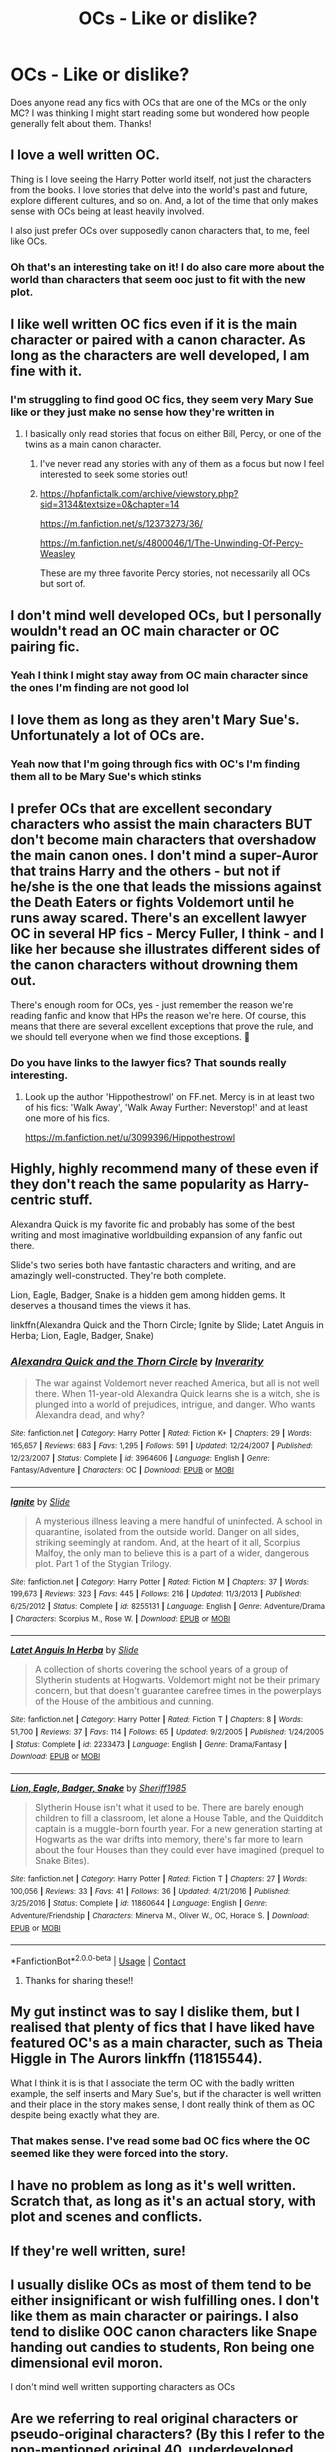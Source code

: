 #+TITLE: OCs - Like or dislike?

* OCs - Like or dislike?
:PROPERTIES:
:Author: funbunny94
:Score: 16
:DateUnix: 1603674312.0
:DateShort: 2020-Oct-26
:FlairText: Discussion
:END:
Does anyone read any fics with OCs that are one of the MCs or the only MC? I was thinking I might start reading some but wondered how people generally felt about them. Thanks!


** I love a well written OC.

Thing is I love seeing the Harry Potter world itself, not just the characters from the books. I love stories that delve into the world's past and future, explore different cultures, and so on. And, a lot of the time that only makes sense with OCs being at least heavily involved.

I also just prefer OCs over supposedly canon characters that, to me, feel like OCs.
:PROPERTIES:
:Author: a_sack_of_hamsters
:Score: 19
:DateUnix: 1603684354.0
:DateShort: 2020-Oct-26
:END:

*** Oh that's an interesting take on it! I do also care more about the world than characters that seem ooc just to fit with the new plot.
:PROPERTIES:
:Author: funbunny94
:Score: 4
:DateUnix: 1603690735.0
:DateShort: 2020-Oct-26
:END:


** I like well written OC fics even if it is the main character or paired with a canon character. As long as the characters are well developed, I am fine with it.
:PROPERTIES:
:Author: Indefinite-Reality
:Score: 14
:DateUnix: 1603675850.0
:DateShort: 2020-Oct-26
:END:

*** I'm struggling to find good OC fics, they seem very Mary Sue like or they just make no sense how they're written in
:PROPERTIES:
:Author: funbunny94
:Score: 6
:DateUnix: 1603679212.0
:DateShort: 2020-Oct-26
:END:

**** I basically only read stories that focus on either Bill, Percy, or one of the twins as a main canon character.
:PROPERTIES:
:Author: Indefinite-Reality
:Score: 1
:DateUnix: 1603782276.0
:DateShort: 2020-Oct-27
:END:

***** I've never read any stories with any of them as a focus but now I feel interested to seek some stories out!
:PROPERTIES:
:Author: funbunny94
:Score: 1
:DateUnix: 1603785422.0
:DateShort: 2020-Oct-27
:END:


***** [[https://hpfanfictalk.com/archive/viewstory.php?sid=3134&textsize=0&chapter=14]]

[[https://m.fanfiction.net/s/12373273/36/]]

[[https://m.fanfiction.net/s/4800046/1/The-Unwinding-Of-Percy-Weasley]]

These are my three favorite Percy stories, not necessarily all OCs but sort of.
:PROPERTIES:
:Author: Indefinite-Reality
:Score: 1
:DateUnix: 1603804541.0
:DateShort: 2020-Oct-27
:END:


** I don't mind well developed OCs, but I personally wouldn't read an OC main character or OC pairing fic.
:PROPERTIES:
:Score: 30
:DateUnix: 1603675655.0
:DateShort: 2020-Oct-26
:END:

*** Yeah I think I might stay away from OC main character since the ones I'm finding are not good lol
:PROPERTIES:
:Author: funbunny94
:Score: 6
:DateUnix: 1603679379.0
:DateShort: 2020-Oct-26
:END:


** I love them as long as they aren't Mary Sue's. Unfortunately a lot of OCs are.
:PROPERTIES:
:Author: frmmr
:Score: 8
:DateUnix: 1603676851.0
:DateShort: 2020-Oct-26
:END:

*** Yeah now that I'm going through fics with OC's I'm finding them all to be Mary Sue's which stinks
:PROPERTIES:
:Author: funbunny94
:Score: 3
:DateUnix: 1603679160.0
:DateShort: 2020-Oct-26
:END:


** I prefer OCs that are excellent secondary characters who assist the main characters BUT don't become main characters that overshadow the main canon ones. I don't mind a super-Auror that trains Harry and the others - but not if he/she is the one that leads the missions against the Death Eaters or fights Voldemort until he runs away scared. There's an excellent lawyer OC in several HP fics - Mercy Fuller, I think - and I like her because she illustrates different sides of the canon characters without drowning them out.

There's enough room for OCs, yes - just remember the reason we're reading fanfic and know that HPs the reason we're here. Of course, this means that there are several excellent exceptions that prove the rule, and we should tell everyone when we find those exceptions. 🙂
:PROPERTIES:
:Author: BrotherGrimace
:Score: 7
:DateUnix: 1603685306.0
:DateShort: 2020-Oct-26
:END:

*** Do you have links to the lawyer fics? That sounds really interesting.
:PROPERTIES:
:Score: 1
:DateUnix: 1603748449.0
:DateShort: 2020-Oct-27
:END:

**** Look up the author 'Hippothestrowl' on FF.net. Mercy is in at least two of his fics: 'Walk Away', 'Walk Away Further: Neverstop!' and at least one more of his fics.

[[https://m.fanfiction.net/u/3099396/Hippothestrowl]]
:PROPERTIES:
:Author: BrotherGrimace
:Score: 2
:DateUnix: 1603750950.0
:DateShort: 2020-Oct-27
:END:


** Highly, highly recommend many of these even if they don't reach the same popularity as Harry-centric stuff.

Alexandra Quick is my favorite fic and probably has some of the best writing and most imaginative worldbuilding expansion of any fanfic out there.

Slide's two series both have fantastic characters and writing, and are amazingly well-constructed. They're both complete.

Lion, Eagle, Badger, Snake is a hidden gem among hidden gems. It deserves a thousand times the views it has.

linkffn(Alexandra Quick and the Thorn Circle; Ignite by Slide; Latet Anguis in Herba; Lion, Eagle, Badger, Snake)
:PROPERTIES:
:Author: francoisschubert
:Score: 4
:DateUnix: 1603687324.0
:DateShort: 2020-Oct-26
:END:

*** [[https://www.fanfiction.net/s/3964606/1/][*/Alexandra Quick and the Thorn Circle/*]] by [[https://www.fanfiction.net/u/1374917/Inverarity][/Inverarity/]]

#+begin_quote
  The war against Voldemort never reached America, but all is not well there. When 11-year-old Alexandra Quick learns she is a witch, she is plunged into a world of prejudices, intrigue, and danger. Who wants Alexandra dead, and why?
#+end_quote

^{/Site/:} ^{fanfiction.net} ^{*|*} ^{/Category/:} ^{Harry} ^{Potter} ^{*|*} ^{/Rated/:} ^{Fiction} ^{K+} ^{*|*} ^{/Chapters/:} ^{29} ^{*|*} ^{/Words/:} ^{165,657} ^{*|*} ^{/Reviews/:} ^{683} ^{*|*} ^{/Favs/:} ^{1,295} ^{*|*} ^{/Follows/:} ^{591} ^{*|*} ^{/Updated/:} ^{12/24/2007} ^{*|*} ^{/Published/:} ^{12/23/2007} ^{*|*} ^{/Status/:} ^{Complete} ^{*|*} ^{/id/:} ^{3964606} ^{*|*} ^{/Language/:} ^{English} ^{*|*} ^{/Genre/:} ^{Fantasy/Adventure} ^{*|*} ^{/Characters/:} ^{OC} ^{*|*} ^{/Download/:} ^{[[http://www.ff2ebook.com/old/ffn-bot/index.php?id=3964606&source=ff&filetype=epub][EPUB]]} ^{or} ^{[[http://www.ff2ebook.com/old/ffn-bot/index.php?id=3964606&source=ff&filetype=mobi][MOBI]]}

--------------

[[https://www.fanfiction.net/s/8255131/1/][*/Ignite/*]] by [[https://www.fanfiction.net/u/4095/Slide][/Slide/]]

#+begin_quote
  A mysterious illness leaving a mere handful of uninfected. A school in quarantine, isolated from the outside world. Danger on all sides, striking seemingly at random. And, at the heart of it all, Scorpius Malfoy, the only man to believe this is a part of a wider, dangerous plot. Part 1 of the Stygian Trilogy.
#+end_quote

^{/Site/:} ^{fanfiction.net} ^{*|*} ^{/Category/:} ^{Harry} ^{Potter} ^{*|*} ^{/Rated/:} ^{Fiction} ^{M} ^{*|*} ^{/Chapters/:} ^{37} ^{*|*} ^{/Words/:} ^{199,673} ^{*|*} ^{/Reviews/:} ^{323} ^{*|*} ^{/Favs/:} ^{445} ^{*|*} ^{/Follows/:} ^{216} ^{*|*} ^{/Updated/:} ^{11/3/2013} ^{*|*} ^{/Published/:} ^{6/25/2012} ^{*|*} ^{/Status/:} ^{Complete} ^{*|*} ^{/id/:} ^{8255131} ^{*|*} ^{/Language/:} ^{English} ^{*|*} ^{/Genre/:} ^{Adventure/Drama} ^{*|*} ^{/Characters/:} ^{Scorpius} ^{M.,} ^{Rose} ^{W.} ^{*|*} ^{/Download/:} ^{[[http://www.ff2ebook.com/old/ffn-bot/index.php?id=8255131&source=ff&filetype=epub][EPUB]]} ^{or} ^{[[http://www.ff2ebook.com/old/ffn-bot/index.php?id=8255131&source=ff&filetype=mobi][MOBI]]}

--------------

[[https://www.fanfiction.net/s/2233473/1/][*/Latet Anguis In Herba/*]] by [[https://www.fanfiction.net/u/4095/Slide][/Slide/]]

#+begin_quote
  A collection of shorts covering the school years of a group of Slytherin students at Hogwarts. Voldemort might not be their primary concern, but that doesn't guarantee carefree times in the powerplays of the House of the ambitious and cunning.
#+end_quote

^{/Site/:} ^{fanfiction.net} ^{*|*} ^{/Category/:} ^{Harry} ^{Potter} ^{*|*} ^{/Rated/:} ^{Fiction} ^{T} ^{*|*} ^{/Chapters/:} ^{8} ^{*|*} ^{/Words/:} ^{51,700} ^{*|*} ^{/Reviews/:} ^{37} ^{*|*} ^{/Favs/:} ^{114} ^{*|*} ^{/Follows/:} ^{65} ^{*|*} ^{/Updated/:} ^{9/2/2005} ^{*|*} ^{/Published/:} ^{1/24/2005} ^{*|*} ^{/Status/:} ^{Complete} ^{*|*} ^{/id/:} ^{2233473} ^{*|*} ^{/Language/:} ^{English} ^{*|*} ^{/Genre/:} ^{Drama/Fantasy} ^{*|*} ^{/Download/:} ^{[[http://www.ff2ebook.com/old/ffn-bot/index.php?id=2233473&source=ff&filetype=epub][EPUB]]} ^{or} ^{[[http://www.ff2ebook.com/old/ffn-bot/index.php?id=2233473&source=ff&filetype=mobi][MOBI]]}

--------------

[[https://www.fanfiction.net/s/11860644/1/][*/Lion, Eagle, Badger, Snake/*]] by [[https://www.fanfiction.net/u/7651116/Sheriff1985][/Sheriff1985/]]

#+begin_quote
  Slytherin House isn't what it used to be. There are barely enough children to fill a classroom, let alone a House Table, and the Quidditch captain is a muggle-born fourth year. For a new generation starting at Hogwarts as the war drifts into memory, there's far more to learn about the four Houses than they could ever have imagined (prequel to Snake Bites).
#+end_quote

^{/Site/:} ^{fanfiction.net} ^{*|*} ^{/Category/:} ^{Harry} ^{Potter} ^{*|*} ^{/Rated/:} ^{Fiction} ^{T} ^{*|*} ^{/Chapters/:} ^{27} ^{*|*} ^{/Words/:} ^{100,056} ^{*|*} ^{/Reviews/:} ^{33} ^{*|*} ^{/Favs/:} ^{41} ^{*|*} ^{/Follows/:} ^{36} ^{*|*} ^{/Updated/:} ^{4/21/2016} ^{*|*} ^{/Published/:} ^{3/25/2016} ^{*|*} ^{/Status/:} ^{Complete} ^{*|*} ^{/id/:} ^{11860644} ^{*|*} ^{/Language/:} ^{English} ^{*|*} ^{/Genre/:} ^{Adventure/Friendship} ^{*|*} ^{/Characters/:} ^{Minerva} ^{M.,} ^{Oliver} ^{W.,} ^{OC,} ^{Horace} ^{S.} ^{*|*} ^{/Download/:} ^{[[http://www.ff2ebook.com/old/ffn-bot/index.php?id=11860644&source=ff&filetype=epub][EPUB]]} ^{or} ^{[[http://www.ff2ebook.com/old/ffn-bot/index.php?id=11860644&source=ff&filetype=mobi][MOBI]]}

--------------

*FanfictionBot*^{2.0.0-beta} | [[https://github.com/FanfictionBot/reddit-ffn-bot/wiki/Usage][Usage]] | [[https://www.reddit.com/message/compose?to=tusing][Contact]]
:PROPERTIES:
:Author: FanfictionBot
:Score: 1
:DateUnix: 1603687371.0
:DateShort: 2020-Oct-26
:END:

**** Thanks for sharing these!!
:PROPERTIES:
:Author: funbunny94
:Score: 1
:DateUnix: 1603691089.0
:DateShort: 2020-Oct-26
:END:


** My gut instinct was to say I dislike them, but I realised that plenty of fics that I have liked have featured OC's as a main character, such as Theia Higgle in The Aurors linkffn (11815544).

What I think it is is that I associate the term OC with the badly written example, the self inserts and Mary Sue's, but if the character is well written and their place in the story makes sense, I dont really think of them as OC despite being exactly what they are.
:PROPERTIES:
:Author: geek_of_nature
:Score: 4
:DateUnix: 1603688030.0
:DateShort: 2020-Oct-26
:END:

*** That makes sense. I've read some bad OC fics where the OC seemed like they were forced into the story.
:PROPERTIES:
:Author: funbunny94
:Score: 1
:DateUnix: 1603691158.0
:DateShort: 2020-Oct-26
:END:


** I have no problem as long as it's well written. Scratch that, as long as it's an actual story, with plot and scenes and conflicts.
:PROPERTIES:
:Author: wizzard-of-time
:Score: 4
:DateUnix: 1603727332.0
:DateShort: 2020-Oct-26
:END:


** If they're well written, sure!
:PROPERTIES:
:Author: Enoraptor
:Score: 2
:DateUnix: 1603686811.0
:DateShort: 2020-Oct-26
:END:


** I usually dislike OCs as most of them tend to be either insignificant or wish fulfilling ones. I don't like them as main character or pairings. I also tend to dislike OOC canon characters like Snape handing out candies to students, Ron being one dimensional evil moron.

I don't mind well written supporting characters as OCs
:PROPERTIES:
:Author: ladyaribeth19
:Score: 2
:DateUnix: 1603696797.0
:DateShort: 2020-Oct-26
:END:


** Are we referring to real original characters or pseudo-original characters? (By this I refer to the non-mentioned original 40, underdeveloped names within the HP universe, etc.)

Certainly, fanon has allowed for the development of specific 'personalities' and 'traits' to become associated with individuals, however, not all of them receive development to actually turn them into a character.

My personal opinion is that if an original character is well constructed, realistic, etc. then such fanfics will tend to return more favorable results.
:PROPERTIES:
:Author: John_Zhao_4167
:Score: 2
:DateUnix: 1603703983.0
:DateShort: 2020-Oct-26
:END:


** Depends on the fic. Generally, an OC is good if there's a reason to have them and they don't overshadow everything else by virtue of their very existence. There are a few really, really good OC fics where the character has a purpose to exist and that purpose plays a genuine part in the story.

In all the stories below, the OC is a distinct character with a distinct role in the story. Deuteragonist roles too, so they're actually important to the story. They affect and effect things, but they don't control them. I'd say Behind Blue Eyes (warning for utter bleakness of plot and narrative) and Grow Young With Me are probably the two best examples of how to do an OC right.

LINK - [[https://www.fanfiction.net/s/2095661/1/Behind-Blue-Eyes]]

linkffn(2095661)

LINK - [[https://www.fanfiction.net/s/9566537/1/Ten-More-Minutes]]

linkffn(9566537)

LINK - [[https://www.fanfiction.net/s/5244417/1/Hocus-Pocus-Adele-Polkiss]]

linkffn(5244417)

LINK - [[https://www.fanfiction.net/s/11111990/1/Grow-Young-with-Me]]

linkffn(11111990)

LINK - [[https://www.fanfiction.net/s/12696674/1/Madley-In-Love]]

linkffn(12696674)

ffnbot!slim
:PROPERTIES:
:Author: Avalon1632
:Score: 2
:DateUnix: 1603712084.0
:DateShort: 2020-Oct-26
:END:

*** [[https://www.fanfiction.net/s/2095661/1/][*/Behind Blue Eyes/*]] by [[https://www.fanfiction.net/u/260132/elmembrila][/elmembrila/]] (433,054 words, complete; /Download/: [[http://www.ff2ebook.com/old/ffn-bot/index.php?id=2095661&source=ff&filetype=epub][EPUB]] or [[http://www.ff2ebook.com/old/ffn-bot/index.php?id=2095661&source=ff&filetype=mobi][MOBI]])

#+begin_quote
  It's the summer after the Department of Mysteries and Harry Potter's about to do something drastic, something nobody expects, and he may not be alone. Following the lives of Harry and the Order as they battle against each other.
#+end_quote

[[https://www.fanfiction.net/s/9566537/1/][*/Ten More Minutes/*]] by [[https://www.fanfiction.net/u/4897438/Litfreak89][/Litfreak89/]] (73,050 words, complete; /Download/: [[http://www.ff2ebook.com/old/ffn-bot/index.php?id=9566537&source=ff&filetype=epub][EPUB]] or [[http://www.ff2ebook.com/old/ffn-bot/index.php?id=9566537&source=ff&filetype=mobi][MOBI]])

#+begin_quote
  What if Harry had waited ten more minutes and said goodbye to the waitress in HP/HBP? Prequel, "What We Had," is now up on my page!
#+end_quote

[[https://www.fanfiction.net/s/5244417/1/][*/Hocus Pocus, Adele Polkiss/*]] by [[https://www.fanfiction.net/u/1469774/Ecmm][/Ecmm/]] (33,317 words; /Download/: [[http://www.ff2ebook.com/old/ffn-bot/index.php?id=5244417&source=ff&filetype=epub][EPUB]] or [[http://www.ff2ebook.com/old/ffn-bot/index.php?id=5244417&source=ff&filetype=mobi][MOBI]])

#+begin_quote
  HPxOC. Runs along with the original storyline. Adele Polkiss is the younger sister of Piers Polkiss, a close friend of Dudley Dursley. This way she meets Harry Potter, a curious boy with a mysterious past, and a wonderful secret... Magic! COMPLETE
#+end_quote

[[https://www.fanfiction.net/s/11111990/1/][*/Grow Young with Me/*]] by [[https://www.fanfiction.net/u/997444/Taliesin19][/Taliesin19/]] (242,170 words; /Download/: [[http://www.ff2ebook.com/old/ffn-bot/index.php?id=11111990&source=ff&filetype=epub][EPUB]] or [[http://www.ff2ebook.com/old/ffn-bot/index.php?id=11111990&source=ff&filetype=mobi][MOBI]])

#+begin_quote
  He always sat there, just staring out the window. The nameless man with sad eyes. He bothered no one, and no one bothered him. Until now, that is. Abigail Waters knew her curiosity would one day be the death of her...but not today. Today it would give her life instead.
#+end_quote

[[https://www.fanfiction.net/s/12696674/1/][*/Madley in Love/*]] by [[https://www.fanfiction.net/u/4103148/mialbowy][/mialbowy/]] (164,295 words; /Download/: [[http://www.ff2ebook.com/old/ffn-bot/index.php?id=12696674&source=ff&filetype=epub][EPUB]] or [[http://www.ff2ebook.com/old/ffn-bot/index.php?id=12696674&source=ff&filetype=mobi][MOBI]])

#+begin_quote
  Living a frugal life in a small cottage out in the middle of nowhere, is Harry Potter really who he seems? New recruit Laura Madley finds an odd file going through the tax records and begins to investigate. She doesn't know what to think, but something about him keeps pulling her back.
#+end_quote

--------------

/slim!FanfictionBot/^{2.0.0-beta}
:PROPERTIES:
:Author: FanfictionBot
:Score: 1
:DateUnix: 1603712104.0
:DateShort: 2020-Oct-26
:END:


** Written well I love them. As window dressing? Eh 🤷‍♀️
:PROPERTIES:
:Author: LiriStorm
:Score: 1
:DateUnix: 1603679769.0
:DateShort: 2020-Oct-26
:END:


** I'm okay with them really, but only when they make the story BETTER.

I usually stay away from OC main characters and OC/blahblah though.
:PROPERTIES:
:Author: HarryPotterIsAmazing
:Score: 1
:DateUnix: 1603687327.0
:DateShort: 2020-Oct-26
:END:


** I won't read OC as MC or any OC pairings

I liked this when I was in Into Anime but not for things like this
:PROPERTIES:
:Author: HELLOOOOOOooooot
:Score: 1
:DateUnix: 1603687328.0
:DateShort: 2020-Oct-26
:END:


** I don't mind as long as they're good. But most fics fail, only to be shown as the projection of the writer's very desires.
:PROPERTIES:
:Author: cceeujjuuidj
:Score: 1
:DateUnix: 1603697918.0
:DateShort: 2020-Oct-26
:END:


** I like linkao3([[https://archiveofourown.org/works/13143726?view_adult=true]])
:PROPERTIES:
:Author: HellaHotLancelot
:Score: 1
:DateUnix: 1603723719.0
:DateShort: 2020-Oct-26
:END:

*** [[https://archiveofourown.org/works/13143726][*/War in a time of "peace"/*]] by [[https://www.archiveofourown.org/users/SecondStarOnTheLeft/pseuds/SecondStarOnTheLeft][/SecondStarOnTheLeft/]]

#+begin_quote
  Bellona de Poitiers begins her time at Hogwarts as an interloper for her French accent, for her Veela's blood, for the absence of her father.Hogwarts is not the haven she expected, though, and she quickly discovers that Slytherin is no true home to any interloper. With fewer friends than enemies, she does her best to keep her head down and muddle through safely.Then, just as she's about to return for third year, her father escapes from prison, and everything goes to hell.
#+end_quote

^{/Site/:} ^{Archive} ^{of} ^{Our} ^{Own} ^{*|*} ^{/Fandom/:} ^{Harry} ^{Potter} ^{-} ^{J.} ^{K.} ^{Rowling} ^{*|*} ^{/Published/:} ^{2017-12-25} ^{*|*} ^{/Completed/:} ^{2020-07-21} ^{*|*} ^{/Words/:} ^{144630} ^{*|*} ^{/Chapters/:} ^{13/13} ^{*|*} ^{/Comments/:} ^{466} ^{*|*} ^{/Kudos/:} ^{580} ^{*|*} ^{/Bookmarks/:} ^{165} ^{*|*} ^{/Hits/:} ^{7585} ^{*|*} ^{/ID/:} ^{13143726} ^{*|*} ^{/Download/:} ^{[[https://archiveofourown.org/downloads/13143726/War%20in%20a%20time%20of%20peace.epub?updated_at=1602106775][EPUB]]} ^{or} ^{[[https://archiveofourown.org/downloads/13143726/War%20in%20a%20time%20of%20peace.mobi?updated_at=1602106775][MOBI]]}

--------------

*FanfictionBot*^{2.0.0-beta} | [[https://github.com/FanfictionBot/reddit-ffn-bot/wiki/Usage][Usage]] | [[https://www.reddit.com/message/compose?to=tusing][Contact]]
:PROPERTIES:
:Author: FanfictionBot
:Score: 1
:DateUnix: 1603723734.0
:DateShort: 2020-Oct-26
:END:

**** Thanks for sharing!
:PROPERTIES:
:Author: funbunny94
:Score: 1
:DateUnix: 1603748320.0
:DateShort: 2020-Oct-27
:END:


** Like
:PROPERTIES:
:Author: YOB1997
:Score: 1
:DateUnix: 1603724108.0
:DateShort: 2020-Oct-26
:END:


** I'll be honest, I vastly prefer oc and tertiary character fic with interaction from secondary characters to Harry centered fic. When it's well written, you far less see a rehash of canon over and over again. The Calista Snape stories come to mind.
:PROPERTIES:
:Author: filletetue
:Score: 1
:DateUnix: 1603739732.0
:DateShort: 2020-Oct-26
:END:


** I usually don't mind a background OC that has a purpose and is also well written. I generally give Main OC stories a pass, I just find that the vast majority of them are SI Mary Sues.
:PROPERTIES:
:Author: Darkhorse_17
:Score: 1
:DateUnix: 1603752812.0
:DateShort: 2020-Oct-27
:END:
